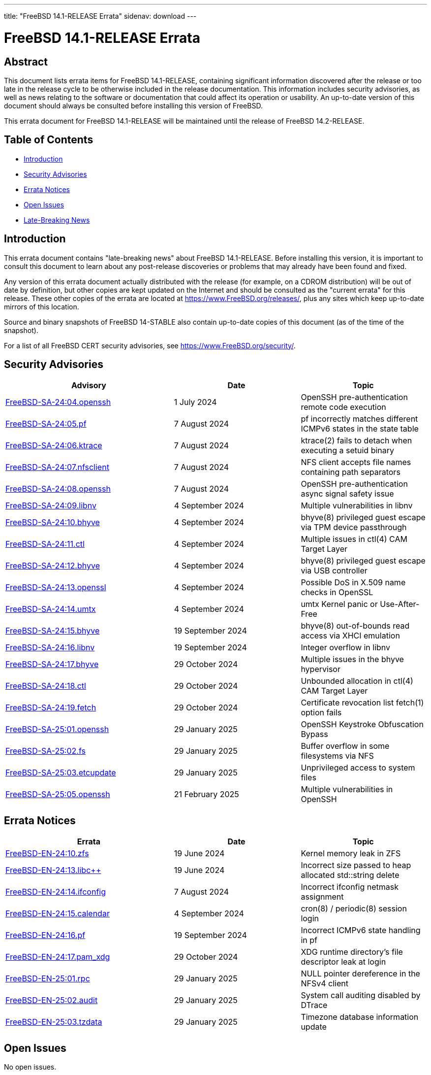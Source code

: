 ---
title: "FreeBSD 14.1-RELEASE Errata"
sidenav: download
---

:release: 14.1-RELEASE
:releaseNext: 14.2-RELEASE
:releaseBranch: 14-STABLE

= FreeBSD {release} Errata

== Abstract

This document lists errata items for FreeBSD {release}, containing significant information discovered after the release or too late in the release cycle to be otherwise included in the release documentation.
This information includes security advisories, as well as news relating to the software or documentation that could affect its operation or usability.
An up-to-date version of this document should always be consulted before installing this version of FreeBSD.

This errata document for FreeBSD {release} will be maintained until the release of FreeBSD {releaseNext}.

== Table of Contents

* <<intro,Introduction>>
* <<security,Security Advisories>>
* <<errata,Errata Notices>>
* <<open-issues,Open Issues>>
* <<late-news,Late-Breaking News>>

[[intro]]
== Introduction

This errata document contains "late-breaking news" about FreeBSD {release}.
Before installing this version, it is important to consult this document to learn about any post-release discoveries or problems that may already have been found and fixed.

Any version of this errata document actually distributed with the release (for example, on a CDROM distribution) will be out of date by definition, but other copies are kept updated on the Internet and should be consulted as the "current errata" for this release.
These other copies of the errata are located at https://www.FreeBSD.org/releases/, plus any sites which keep up-to-date mirrors of this location.

Source and binary snapshots of FreeBSD {releaseBranch} also contain up-to-date copies of this document (as of the time of the snapshot).

For a list of all FreeBSD CERT security advisories, see https://www.FreeBSD.org/security/.

[[security]]
== Security Advisories

[width="100%",cols="40%,30%,30%",options="header",]
|===
|Advisory |Date |Topic
|link:https://www.FreeBSD.org/security/advisories/FreeBSD-SA-24:04.openssh.asc[FreeBSD-SA-24:04.openssh] |1 July 2024 |OpenSSH pre-authentication remote code execution
|link:https://www.FreeBSD.org/security/advisories/FreeBSD-SA-24:05.pf.asc[FreeBSD-SA-24:05.pf] |7 August 2024 |pf incorrectly matches different ICMPv6 states in the state table
|link:https://www.FreeBSD.org/security/advisories/FreeBSD-SA-24:06.ktrace.asc[FreeBSD-SA-24:06.ktrace] |7 August 2024 |ktrace(2) fails to detach when executing a setuid binary
|link:https://www.FreeBSD.org/security/advisories/FreeBSD-SA-24:07.nfsclient.asc[FreeBSD-SA-24:07.nfsclient] |7 August 2024 |NFS client accepts file names containing path separators
|link:https://www.FreeBSD.org/security/advisories/FreeBSD-SA-24:08.openssh.asc[FreeBSD-SA-24:08.openssh] |7 August 2024 |OpenSSH pre-authentication async signal safety issue
|link:https://www.FreeBSD.org/security/advisories/FreeBSD-SA-24:09.libnv.asc[FreeBSD-SA-24:09.libnv] |4 September 2024 |Multiple vulnerabilities in libnv
|link:https://www.FreeBSD.org/security/advisories/FreeBSD-SA-24:10.bhyve.asc[FreeBSD-SA-24:10.bhyve] |4 September 2024 |bhyve(8) privileged guest escape via TPM device passthrough
|link:https://www.FreeBSD.org/security/advisories/FreeBSD-SA-24:11.ctl.asc[FreeBSD-SA-24:11.ctl] |4 September 2024 |Multiple issues in ctl(4) CAM Target Layer
|link:https://www.FreeBSD.org/security/advisories/FreeBSD-SA-24:12.bhyve.asc[FreeBSD-SA-24:12.bhyve] |4 September 2024 |bhyve(8) privileged guest escape via USB controller
|link:https://www.FreeBSD.org/security/advisories/FreeBSD-SA-24:13.openssl.asc[FreeBSD-SA-24:13.openssl] |4 September 2024 |Possible DoS in X.509 name checks in OpenSSL
|link:https://www.FreeBSD.org/security/advisories/FreeBSD-SA-24:14.umtx.asc[FreeBSD-SA-24:14.umtx] |4 September 2024 |umtx Kernel panic or Use-After-Free
|link:https://www.FreeBSD.org/security/advisories/FreeBSD-SA-24:15.bhyve.asc[FreeBSD-SA-24:15.bhyve] |19 September 2024 |bhyve(8) out-of-bounds read access via XHCI emulation
|link:https://www.FreeBSD.org/security/advisories/FreeBSD-SA-24:16.libnv.asc[FreeBSD-SA-24:16.libnv] |19 September 2024 |Integer overflow in libnv
|link:https://www.FreeBSD.org/security/advisories/FreeBSD-SA-24:17.bhyve.asc[FreeBSD-SA-24:17.bhyve] |29 October 2024 |Multiple issues in the bhyve hypervisor
|link:https://www.FreeBSD.org/security/advisories/FreeBSD-SA-24:18.ctl.asc[FreeBSD-SA-24:18.ctl] |29 October 2024 |Unbounded allocation in ctl(4) CAM Target Layer
|link:https://www.FreeBSD.org/security/advisories/FreeBSD-SA-24:19.fetch.asc[FreeBSD-SA-24:19.fetch] |29 October 2024 |Certificate revocation list fetch(1) option fails
|link:https://www.FreeBSD.org/security/advisories/FreeBSD-SA-25:01.openssh.asc[FreeBSD-SA-25:01.openssh] |29 January 2025 |OpenSSH Keystroke Obfuscation Bypass
|link:https://www.FreeBSD.org/security/advisories/FreeBSD-SA-25:02.fs.asc[FreeBSD-SA-25:02.fs] |29 January 2025 |Buffer overflow in some filesystems via NFS
|link:https://www.FreeBSD.org/security/advisories/FreeBSD-SA-25:03.etcupdate.asc[FreeBSD-SA-25:03.etcupdate] |29 January 2025 |Unprivileged access to system files
|link:https://www.FreeBSD.org/security/advisories/FreeBSD-SA-25:05.openssh.asc[FreeBSD-SA-25:05.openssh] |21 February 2025 |Multiple vulnerabilities in OpenSSH
|===

[[errata]]
== Errata Notices

[width="100%",cols="40%,30%,30%",options="header",]
|===
|Errata |Date |Topic
|link:https://www.FreeBSD.org/security/advisories/FreeBSD-EN-24:10.zfs.asc[FreeBSD-EN-24:10.zfs] |19 June 2024 |Kernel memory leak in ZFS
|link:https://www.FreeBSD.org/security/advisories/FreeBSD-EN-24:13.libc{plus}{plus}.asc[FreeBSD-EN-24:13.libc{plus}{plus}] |19 June 2024 |Incorrect size passed to heap allocated std::string delete
|link:https://www.FreeBSD.org/security/advisories/FreeBSD-EN-24:14.ifconfig.asc[FreeBSD-EN-24:14.ifconfig] |7 August 2024 |Incorrect ifconfig netmask assignment
|link:https://www.FreeBSD.org/security/advisories/FreeBSD-EN-24:15.calendar.asc[FreeBSD-EN-24:15.calendar] |4 September 2024 |cron(8) / periodic(8) session login
|link:https://www.FreeBSD.org/security/advisories/FreeBSD-EN-24:16.pf.asc[FreeBSD-EN-24:16.pf] |19 September 2024 |Incorrect ICMPv6 state handling in pf
|link:https://www.FreeBSD.org/security/advisories/FreeBSD-EN-24:17.pam_xdg.asc[FreeBSD-EN-24:17.pam_xdg] |29 October 2024 |XDG runtime directory's file descriptor leak at login
|link:https://www.FreeBSD.org/security/advisories/FreeBSD-EN-25:01.rpc.asc[FreeBSD-EN-25:01.rpc] |29 January 2025 |NULL pointer dereference in the NFSv4 client
|link:https://www.FreeBSD.org/security/advisories/FreeBSD-EN-25:02.audit.asc[FreeBSD-EN-25:02.audit] |29 January 2025 |System call auditing disabled by DTrace
|link:https://www.FreeBSD.org/security/advisories/FreeBSD-EN-25:03.tzdata.asc[FreeBSD-EN-25:03.tzdata] |29 January 2025 |Timezone database information update
|===

[[open-issues]]
== Open Issues

No open issues.

[[late-news]]
== Late-Breaking News

No late-breaking news.
